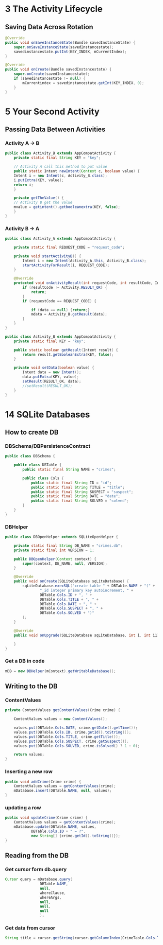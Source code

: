 * 3 The Activity Lifecycle
** Saving Data Across Rotation
#+BEGIN_SRC java
@Override
public void onSaveInstanceState(Bundle savedInstanceState) {
    super.onSaveInstanceState(savedInstancestate);
    savedinstancestate.putInt(KEY_INDEX, mCurrentIndex);
}

@Override
public void onCreate(Bundle savedInstancestate) {
    super.onCreate(savedInstancestate);
    if (savedinstancestate != null) {
        mCurrentindex = savedinstancestate.getInt(KEY_INDEX, 0);
    }
}
#+END_SRC

* 5 Your Second Activity
** Passing Data Between Activities
*** Activity A -> B
#+BEGIN_SRC java
public class Activity_B extends AppCompatActivity {
    private static final String KEY = "key";

    // Activity A call this method to put value
    public static Intent newIntent(Context c, boolean value) {
    Intent i = new Intent(c, Activity_B.class);
    i.putExtra(KEY, value);
    return i;
    }

    private getTheValue() {
    // Activity B get the value
    mvalue = getintent().getbooleanextra(KEY, false);
    }
}
#+END_SRC
*** Activity B -> A
#+BEGIN_SRC java
public class Activity_A extends AppCompatActivity {

    private static final REQUEST_CODE = "request_code";

    private void startActivityB() {
        Intent i = new Intent(Activity_A.this, Activity_B.class);
        startActivityForResult(i, REQUEST_CODE);
    }

    @Override
    protected void onActivityResult(int requestCode, int resultCode, Intent data) {
        if (resultCode != Activity.RESULT_OK) {
            return;
        }
        if (requestCode == REQUEST_CODE) {

            if (data == null) {return;}
            mdata = Activity_B.getResult(data);
        }
    }
}

public class Activity_B extends AppCompatActivity {
    private static final KEY = "key";

    public static boolean getResult(Intent result) {
        return result.getBooleanExtra(KEY, false);
    }

    private void setData(boolean value) {
        Intent data = new Intent();
        data.putExtra(KEY, value);
        setResult(RESULT_OK, data);
        //setResult(RESULT_OK);
    }
}
#+END_SRC
* 14 SQLite Databases
** How to create DB
*** DBSchema/DBPersistenceContract
#+BEGIN_SRC java
public class DBSchema {

    public class DBTable {
        public static final String NAME = "crimes";

        public class Cols {
            public static final String ID = "id";
            public static final String TITLE = "title";
            public static final String SUSPECT = "suspect";
            public static final String DATE = "date";
            public static final String SOLVED = "solved";
        }
    }
}
#+END_SRC

*** DBHelper
#+BEGIN_SRC java
public class DBOpenHelper extends SQLiteOpenHelper {

    private static final String DB_NAME = "crimes.db";
    private static final int VERSION = 1;

    public DBOpenHelper(Context context) {
        super(context, DB_NAME, null, VERSION);
    }

    @Override
    public void onCreate(SQLiteDatabase sqLiteDatabase) {
        sqLiteDatabase.execSQL("create table " + DBTable.NAME + "(" +
                "_id integer primary key autoincrement, " +
                DBTable.Cols.ID + ", " +
                DBTable.Cols.TITLE + ", " +
                DBTable.Cols.DATE + ", " +
                DBTable.Cols.SUSPECT + ", " +
                DBTable.Cols.SOLVED + ")"
        );
    }

    @Override
    public void onUpgrade(SQLiteDatabase sqLiteDatabase, int i, int i1) {

    }
}
#+END_SRC
*** Get a DB in code
#+BEGIN_SRC java
mDB = new DBHelper(mContext).getWritableDatabase();
#+END_SRC
** Writing to the DB
*** ContentValues
#+BEGIN_SRC java
    private ContentValues getContentValues(Crime crime) {

        ContentValues values = new ContentValues();

        values.put(DBTable.Cols.DATE, crime.getDate().getTime());
        values.put(DBTable.Cols.ID, crime.getId().toString());
        values.put(DBTable.Cols.TITLE, crime.getTitle());
        values.put(DBTable.Cols.SUSPECT, crime.getSuspect());
        values.put(DBTable.Cols.SOLVED, crime.isSolved() ? 1 : 0);

        return values;
    }
#+END_SRC
*** Inserting a new row
#+BEGIN_SRC java
    public void addCrime(Crime crime) {
        ContentValues values = getContentValues(crime);
        mDatabase.insert(DBTable.NAME, null, values);
    }
#+END_SRC
*** updating a row
#+BEGIN_SRC java
    public void updateCrime(Crime crime) {
        ContentValues values = getContentValues(crime);
        mDatabase.update(DBTable.NAME, values,
                DBTable.Cols.ID + " = ?",
                new String[] {crime.getId().toString()});
    }
#+END_SRC
** Reading from the DB
*** Get cursor form db.query
#+BEGIN_SRC java
Cursor query = mDatabase.query(
                DBTable.NAME,
                null,
                whereClause,
                whereArgs,
                null,
                null,
                null
                );
#+END_SRC
*** Get data from cursor
#+BEGIN_SRC java
String title = cursor.getString(cursor.getColumnIndex(CrimeTable.Cols.TITLE));
#+END_SRC
